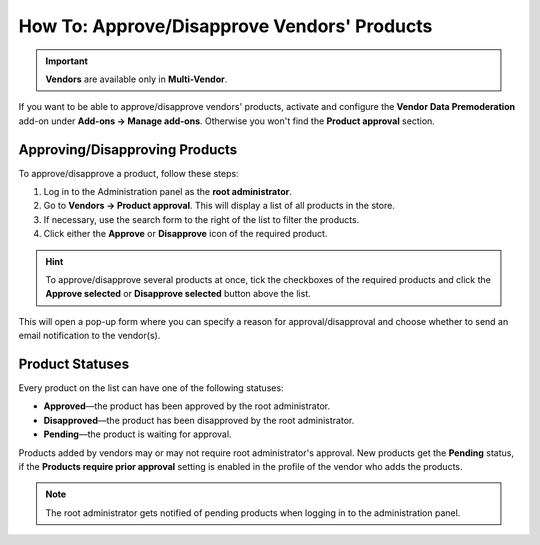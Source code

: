 ********************************************
How To: Approve/Disapprove Vendors' Products
********************************************

.. important::

    **Vendors** are available only in **Multi-Vendor**.

If you want to be able to approve/disapprove vendors' products, activate and configure the **Vendor Data Premoderation** add-on under **Add-ons → Manage add-ons**. Otherwise you won't find the **Product approval** section.

===============================
Approving/Disapproving Products
===============================

To approve/disapprove a product, follow these steps:

1. Log in to the Administration panel as the **root administrator**. 

2. Go to **Vendors → Product approval**. This will display a list of all products in the store.

3. If necessary, use the search form to the right of the list to filter the products.

4. Click either the **Approve** or **Disapprove** icon of the required product. 

.. hint::
    To approve/disapprove several products at once, tick the checkboxes of the required products and click the **Approve selected** or **Disapprove selected** button above the list.

This will open a pop-up form where you can specify a reason for approval/disapproval and choose whether to send an email notification to the vendor(s).

================
Product Statuses
================

Every product on the list can have one of the following statuses:

* **Approved**—the product has been approved by the root administrator.

* **Disapproved**—the product has been disapproved by the root administrator.

* **Pending**—the product is waiting for approval.

Products added by vendors may or may not require root administrator's approval. New products get the **Pending** status, if the **Products require prior approval** setting is enabled in the profile of the vendor who adds the products.

.. note::

    The root administrator gets notified of pending products when logging in to the administration panel.
